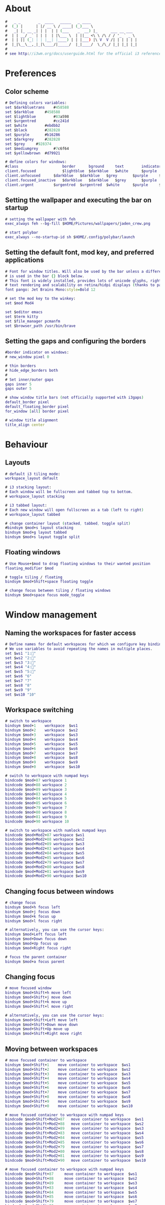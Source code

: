 #+property: header-args :tangle config :comments org

* About
#+begin_src dot
  #   _ _        _  ____   _____   _ ____                     
  #  (_) |      | |/ __ \ / ____| (_)___ \                    
  #   _| |_ __ _| | |  | | (___    _  __) |_      ___ __ ___  
  #  | | __/ _` | | |  | |\___ \  | ||__ <\ \ /\ / / '_ ` _ \ 
  #  | | || (_| | | |__| |____) | | |___) |\ V  V /| | | | | |
  #  |_|\__\__,_|_|\____/|_____/  |_|____/  \_/\_/ |_| |_| |_|
  #
  # see http://i3wm.org/docs/userguide.html for the official i3 reference!
#+end_src

* Preferences
** Color scheme
#+begin_src dot
  # Defining colors variables:
  set $darkbluetrans	#458588
  set $darkblue		#458588
  set $lightblue		#83a598
  set $urgentred		#cc241d
  set $white		#ebdbb2
  set $black		#282828
  set $purple		#b16286
  set $darkgrey		#282828
  set $grey		#928374
  set $mediumgrey		#7c6f64
  set $yellowbrown	#d79921

  # define colors for windows:
  #class		        	border		bground		text		indicator	child_border
  client.focused		    $lightblue	$darkblue	$white		$purple		$mediumgrey
  client.unfocused	    $darkblue	$darkblue	$grey		$purple		$darkgrey
  client.focused_inactive	$darkblue	$darkblue	$grey		$purple		$black
  client.urgent		    $urgentred	$urgentred	$white		$purple		$yellowbrown
#+end_src

** Setting the wallpaper and executing the bar on startup
#+begin_src dot
  # setting the wallpaper with feh
  exec_always feh --bg-fill $HOME/Pictures/wallpapers/jaden_crew.png

  # start polybar
  exec_always --no-startup-id sh $HOME/.config/polybar/launch
#+end_src

** Setting the default font, mod key, and preferred applications
#+begin_src dot
  # Font for window titles. Will also be used by the bar unless a different font
  # is used in the bar {} block below.
  # This font is widely installed, provides lots of unicode glyphs, right-to-left
  # text rendering and scalability on retina/hidpi displays (thanks to pango).
  font pango: Jet Brains Mono:style=Bold 12

  # set the mod key to the winkey:
  set $mod Mod4

  set $editor emacs
  set $term kitty
  set $file_manager pcmanfm
  set $browser_path /usr/bin/brave
#+end_src

** Setting the gaps and configuring the borders
#+begin_src dot
  #border indicator on windows:
  # new_window pixel 0

  # thin borders
  # hide_edge_borders both
  #
  # Set inner/outer gaps
  gaps inner 5
  gaps outer 5

  # show window title bars (not officially supported with i3gaps)
  default_border pixel
  default_floating_border pixel
  for_window [all] border pixel

  # window title alignment
  title_align center
#+end_src

* Behaviour
** Layouts
#+begin_src dot
  # default i3 tiling mode:
  workspace_layout default

  # i3 stacking layout:
  # Each window will be fullscreen and tabbed top to bottom.
  # workspace_layout stacking

  # i3 tabbed layout:
  # Each new window will open fullscreen as a tab (left to right)
  # workspace_layout tabbed

  # change container layout (stacked, tabbed, toggle split)
  #bindsym $mod+s layout stacking
  bindsym $mod+g layout tabbed
  bindsym $mod+s layout toggle split
#+end_src

** Floating windows
#+begin_src dot
  # Use Mouse+$mod to drag floating windows to their wanted position
  floating_modifier $mod

  # toggle tiling / floating
  bindsym $mod+Shift+space floating toggle

  # change focus between tiling / floating windows
  bindsym $mod+space focus mode_toggle
#+end_src

* Window management
** Naming the workspaces for faster access
#+begin_src dot
  # Define names for default workspaces for which we configure key bindings later on.
  # We use variables to avoid repeating the names in multiple places.
  set $ws1 "1:"
  set $ws2 "2:"
  set $ws3 "3:"
  set $ws4 "4:"
  set $ws5 "5:"
  set $ws6 "6"
  set $ws7 "7"
  set $ws8 "8"
  set $ws9 "9"
  set $ws10 "10"
#+end_src

** Workspace switching
#+begin_src dot
  # switch to workspace
  bindsym $mod+1    workspace  $ws1
  bindsym $mod+2    workspace  $ws2
  bindsym $mod+3    workspace  $ws3
  bindsym $mod+4    workspace  $ws4
  bindsym $mod+5    workspace  $ws5
  bindsym $mod+6    workspace  $ws6
  bindsym $mod+7    workspace  $ws7
  bindsym $mod+8    workspace  $ws8
  bindsym $mod+9    workspace  $ws9
  bindsym $mod+0    workspace  $ws10

  # switch to workspace with numpad keys
  bindcode $mod+87 workspace 1
  bindcode $mod+88 workspace 2
  bindcode $mod+89 workspace 3
  bindcode $mod+83 workspace 4
  bindcode $mod+84 workspace 5
  bindcode $mod+85 workspace 6
  bindcode $mod+79 workspace 7
  bindcode $mod+80 workspace 8
  bindcode $mod+81 workspace 9
  bindcode $mod+90 workspace 10

  # switch to workspace with numlock numpad keys
  bindcode $mod+Mod2+87 workspace $ws1
  bindcode $mod+Mod2+88 workspace $ws2
  bindcode $mod+Mod2+89 workspace $ws3
  bindcode $mod+Mod2+83 workspace $ws4
  bindcode $mod+Mod2+84 workspace $ws5
  bindcode $mod+Mod2+85 workspace $ws6
  bindcode $mod+Mod2+79 workspace $ws7
  bindcode $mod+Mod2+80 workspace $ws8
  bindcode $mod+Mod2+81 workspace $ws9
  bindcode $mod+Mod2+90 workspace $ws10
#+end_src

** Changing focus between windows
#+begin_src dot
  # change focus
  bindsym $mod+h focus left
  bindsym $mod+j focus down
  bindsym $mod+k focus up
  bindsym $mod+l focus right

  # alternatively, you can use the cursor keys:
  bindsym $mod+Left focus left
  bindsym $mod+Down focus down
  bindsym $mod+Up focus up
  bindsym $mod+Right focus right

  # focus the parent container
  bindsym $mod+a focus parent
#+end_src

** Changing focus
#+begin_src dot
  # move focused window
  bindsym $mod+Shift+h move left
  bindsym $mod+Shift+j move down
  bindsym $mod+Shift+k move up
  bindsym $mod+Shift+l move right

  # alternatively, you can use the cursor keys:
  bindsym $mod+Shift+Left move left
  bindsym $mod+Shift+Down move down
  bindsym $mod+Shift+Up move up
  bindsym $mod+Shift+Right move right
#+end_src

** Moving between workspaces
#+begin_src dot
  # move focused container to workspace
  bindsym $mod+Shift+1    move container to workspace  $ws1
  bindsym $mod+Shift+2    move container to workspace  $ws2
  bindsym $mod+Shift+3    move container to workspace  $ws3
  bindsym $mod+Shift+4    move container to workspace  $ws4
  bindsym $mod+Shift+5    move container to workspace  $ws5
  bindsym $mod+Shift+6    move container to workspace  $ws6
  bindsym $mod+Shift+7    move container to workspace  $ws7
  bindsym $mod+Shift+8    move container to workspace  $ws8
  bindsym $mod+Shift+9    move container to workspace  $ws9
  bindsym $mod+Shift+0    move container to workspace  $ws10

  # move focused container to workspace with numpad keys
  bindcode $mod+Shift+Mod2+87 	move container to workspace  $ws1
  bindcode $mod+Shift+Mod2+88 	move container to workspace  $ws2
  bindcode $mod+Shift+Mod2+89 	move container to workspace  $ws3
  bindcode $mod+Shift+Mod2+83 	move container to workspace  $ws4
  bindcode $mod+Shift+Mod2+84 	move container to workspace  $ws5
  bindcode $mod+Shift+Mod2+85 	move container to workspace  $ws6
  bindcode $mod+Shift+Mod2+79 	move container to workspace  $ws7
  bindcode $mod+Shift+Mod2+80 	move container to workspace  $ws8
  bindcode $mod+Shift+Mod2+81 	move container to workspace  $ws9
  bindcode $mod+Shift+Mod2+90 	move container to workspace  $ws10

  # move focused container to workspace with numpad keys
  bindcode $mod+Shift+87 	 move container to workspace  $ws1
  bindcode $mod+Shift+88 	 move container to workspace  $ws2
  bindcode $mod+Shift+89 	 move container to workspace  $ws3
  bindcode $mod+Shift+83 	 move container to workspace  $ws4
  bindcode $mod+Shift+84 	 move container to workspace  $ws5
  bindcode $mod+Shift+85 	 move container to workspace  $ws6
  bindcode $mod+Shift+79 	 move container to workspace  $ws7
  bindcode $mod+Shift+80 	 move container to workspace  $ws8
  bindcode $mod+Shift+81 	 move container to workspace  $ws9
  bindcode $mod+Shift+90 	 move container to workspace  $ws10
#+end_src

** Killing and fullscreen toggle
#+begin_src dot
  # kill focused window
  bindsym $mod+q kill

  # enter fullscreen mode for the focused container
  bindsym $mod+f fullscreen toggle

#+end_src
* i3 management
** Reloading the config file, choosing how to split
#+begin_src dot
  # reload the configuration file
  bindsym $mod+Shift+c reload

  # restart i3 inplace (preserves your layout/session, can be used to update i3)
  bindsym $mod+Shift+r restart

  # split in horizontal orientation
  bindsym $mod+v split h

  # split in vertical orientation
  bindsym $mod+b split v
#+end_src

** Scratchpads
#+begin_src dot
  # Sway has a "scratchpad", which is a bag of holding for windows.
  # You can send windows there and get them back later.

  # Auto insert $term in the scratchpad workspace and show it
  for_window [title="scratchpad"] move window to scratchpad, scratchpad show
  exec $term --title scratchpad

  # Move the currently focused window to the scratchpad
  bindsym $mod+Shift+backslash move scratchpad

  # Show the next scratchpad window or hide the focused scratchpad window.
  # If there are multiple scratchpad windows, this command cycles through them.
  bindsym $mod+backslash scratchpad show
#+end_src

** Resize mode
#+begin_src dot
  # resize window (you can also use the mouse for that):
  mode "resize" {
  # These bindings trigger as soon as you enter the resize mode
  # Pressing left will shrink the window's width.
  # Pressing right will grow the window's width.
  # Pressing up will shrink the window's height.
  # Pressing down will grow the window's height.
	  bindsym h resize shrink width 10 px or 10 ppt
	  bindsym j resize grow height 10 px or 10 ppt
	  bindsym k resize shrink height 10 px or 10 ppt
	  bindsym l resize grow width 10 px or 10 ppt

  # same bindings, but for the arrow keys
  #	bindsym Left resize shrink width 10 px or 10 ppt
  #        bindsym Down resize grow height 10 px or 10 ppt
  #        bindsym Up resize shrink height 10 px or 10 ppt
  #        bindsym Right resize grow width 10 px or 10 ppt

  # back to normal: Enter or Escape
	  bindsym Return mode "default"
	  bindsym Escape mode "default"
  }

  bindsym $mod+r mode "resize"
#+end_src

* Auto starting applications
** Fast access to the main programs
#+begin_src dot
  # start selected editor
  bindsym $mod+e exec $editor

  # start the selected terminal
  bindsym $mod+Return exec $term

  # start the selected file manager
  bindsym $mod+Shift+Return exec $file_manager

  # starts the brave browser
  bindsym $mod+w exec $browser_path
#+end_src 

** Picom as the compositor
#+begin_src dot
  # picom: https://wiki.archlinux.org/title/Picom
  # manpage: https://man.archlinux.org/man/picom.1.en
  exec_always --no-startup-id killall picom && picom -b
#+end_src

** dex, DesktopEntry Execution, is a program to generate and execute DesktopEntry files of the Application type
#+begin_src dot
  # dex execute .desktop files
  # keep in mind that it can cause issues
  # when second to i3 a DE is installed or mixed usage of i3 + xfce4 or GNOME
  # in this cases better disable dex and use manual starting apps using xdg/autostart
  # if enabled you should comment welcome app.
  #exec --no-startup-id dex -a -s /etc/xdg/autostart/:~/.config/autostart/
  exec --no-startup-id dex --autostart --environment i3
#+end_src

** Rofi as the menu system
#+begin_src dot
  bindsym $mod+d exec --no-startup-id rofi -show drun -theme Monokai -icon-theme "Tela-circle" -show-icons
#+end_src

* Configuring the output with xrandr
#+begin_src dot
  exec --no-startup-id xrandr --output HDMI-1 --scale 1.5x1.5
#+end_src



















